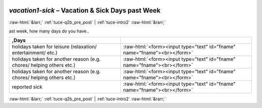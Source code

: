 .. _tuce-vacation1-sick: 

 
 .. role:: raw-html(raw) 
        :format: html 
 
`vacation1-sick` – Vacation & Sick Days past Week
================================================= 


:raw-html:`&larr;` :ref:`tuce-q2b_pre_post` | :ref:`tuce-intro2` :raw-html:`&rarr;` 
 

ast week, how many days do you have..
 
.. csv-table:: 
   :delim: | 
   :header: ,Days
 
           holidays taken for leisure (relaxation/ entertainment/ etc.) | :raw-html:`<form><input type="text" id="fname" name="fname"><br></form>` 
           holidays taken for another reason (e.g. chores/ helping others etc.) | :raw-html:`<form><input type="text" id="fname" name="fname"><br></form>` 
           holidays taken for another reason (e.g. chores/ helping others etc.) | :raw-html:`<form><input type="text" id="fname" name="fname"><br></form>` 
           reported sick | :raw-html:`<form><input type="text" id="fname" name="fname"><br></form>` 

.. image:: ../_screenshots/tuc-vacation1-sick.png 


:raw-html:`&larr;` :ref:`tuce-q2b_pre_post` | :ref:`tuce-intro2` :raw-html:`&rarr;` 
 
